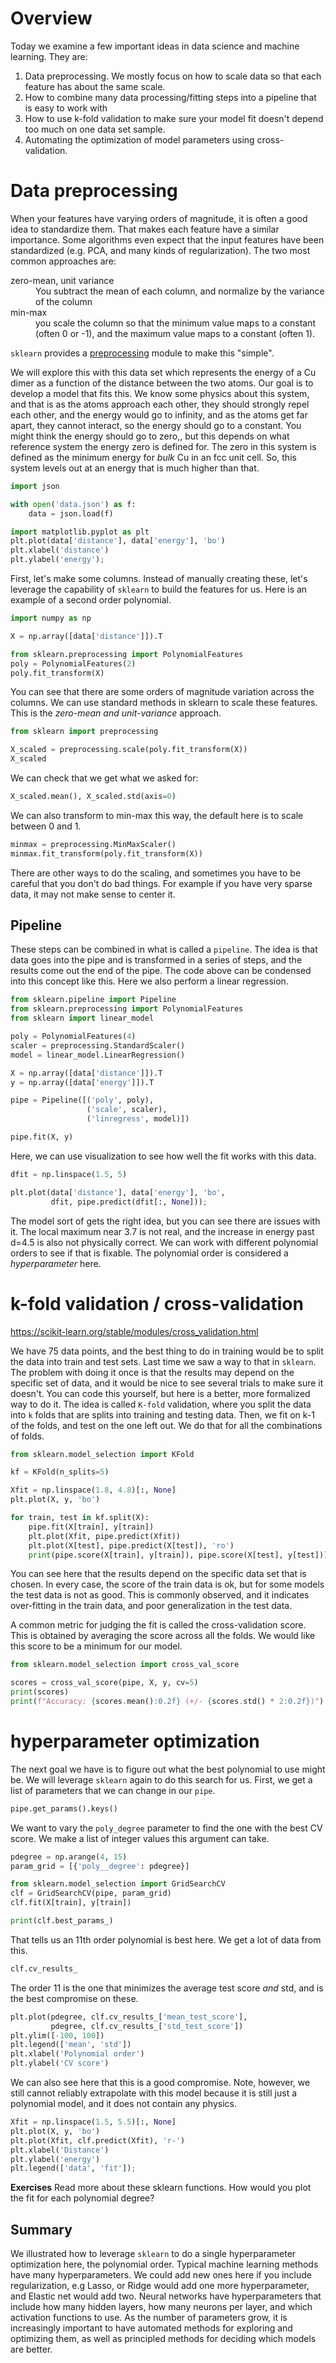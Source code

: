* Overview

Today we examine a few important ideas in data science and machine learning. They are:

1. Data preprocessing. We mostly focus on how to scale data so that each feature has about the same scale.
2. How to combine many data processing/fitting steps into a pipeline that is easy to work with
3. How to use k-fold validation to make sure your model fit doesn't depend too much on one data set sample.
4. Automating the optimization of model parameters using cross-validation.

* Data preprocessing

When your features have varying orders of magnitude, it is often a good idea to standardize them. That makes each feature have a similar importance. Some algorithms even expect that the input features have been standardized (e.g. PCA, and many kinds of regularization). The two most common approaches are:

- zero-mean, unit variance :: You subtract the mean of each column, and normalize by the variance of the column
- min-max :: you scale the column so that the minimum value maps to a constant (often 0 or -1), and the maximum value maps to a constant (often 1).

=sklearn= provides a [[https://scikit-learn.org/stable/modules/preprocessing.html][preprocessing]] module to make this "simple".

We will explore this with this data set which represents the energy of a Cu dimer as a function of the distance between the two atoms. Our goal is to develop a model that fits this. We know some physics about this system, and that is as the atoms approach each other, they should strongly repel each other, and the energy would go to infinity, and as the atoms get far apart, they cannot interact, so the energy should go to a constant. You might think the energy should go to zero,, but this depends on what reference system the energy zero is defined for. The zero in this system is defined as the minimum energy for /bulk/ Cu in an fcc unit cell. So, this system levels out at an energy that is much higher than that.

#+BEGIN_SRC jupyter-python
import json

with open('data.json') as f:
    data = json.load(f)

import matplotlib.pyplot as plt
plt.plot(data['distance'], data['energy'], 'bo')
plt.xlabel('distance')
plt.ylabel('energy');
#+END_SRC

#+RESULTS:
:RESULTS:
[[file:./.ob-jupyter/547aa26ba1575a076bda565b7f9645bd1a9a3ace.png]]
:END:

First, let's make some columns. Instead of manually creating these, let's leverage the capability of =sklearn= to build the features for us. Here is an example of a second order polynomial.

#+BEGIN_SRC jupyter-python
import numpy as np

X = np.array([data['distance']]).T

from sklearn.preprocessing import PolynomialFeatures
poly = PolynomialFeatures(2)
poly.fit_transform(X)
#+END_SRC

#+RESULTS:
:RESULTS:
#+begin_example
array([[ 1.        ,  1.8       ,  3.24      ],
       [ 1.        ,  1.80416667,  3.25501736],
       [ 1.        ,  1.80833333,  3.27006944],
       [ 1.        ,  1.8125    ,  3.28515625],
       [ 1.        ,  1.81666667,  3.30027778],
       [ 1.        ,  1.82083333,  3.31543403],
       [ 1.        ,  1.825     ,  3.330625  ],
       [ 1.        ,  1.82916667,  3.34585069],
       [ 1.        ,  1.83333333,  3.36111111],
       [ 1.        ,  1.8375    ,  3.37640625],
       [ 1.        ,  1.84166667,  3.39173611],
       [ 1.        ,  1.84583333,  3.40710069],
       [ 1.        ,  1.85      ,  3.4225    ],
       [ 1.        ,  1.85416667,  3.43793403],
       [ 1.        ,  1.85833333,  3.45340278],
       [ 1.        ,  1.8625    ,  3.46890625],
       [ 1.        ,  1.86666667,  3.48444444],
       [ 1.        ,  1.87083333,  3.50001736],
       [ 1.        ,  1.875     ,  3.515625  ],
       [ 1.        ,  1.87916667,  3.53126736],
       [ 1.        ,  1.88333333,  3.54694444],
       [ 1.        ,  1.8875    ,  3.56265625],
       [ 1.        ,  1.89166667,  3.57840278],
       [ 1.        ,  1.89583333,  3.59418403],
       [ 1.        ,  1.9       ,  3.61      ],
       [ 1.        ,  2.3       ,  5.29      ],
       [ 1.        ,  2.32083333,  5.38626736],
       [ 1.        ,  2.34166667,  5.48340278],
       [ 1.        ,  2.3625    ,  5.58140625],
       [ 1.        ,  2.38333333,  5.68027778],
       [ 1.        ,  2.40416667,  5.78001736],
       [ 1.        ,  2.425     ,  5.880625  ],
       [ 1.        ,  2.44583333,  5.98210069],
       [ 1.        ,  2.46666667,  6.08444444],
       [ 1.        ,  2.4875    ,  6.18765625],
       [ 1.        ,  2.50833333,  6.29173611],
       [ 1.        ,  2.52916667,  6.39668403],
       [ 1.        ,  2.55      ,  6.5025    ],
       [ 1.        ,  2.57083333,  6.60918403],
       [ 1.        ,  2.59166667,  6.71673611],
       [ 1.        ,  2.6125    ,  6.82515625],
       [ 1.        ,  2.63333333,  6.93444444],
       [ 1.        ,  2.65416667,  7.04460069],
       [ 1.        ,  2.675     ,  7.155625  ],
       [ 1.        ,  2.69583333,  7.26751736],
       [ 1.        ,  2.71666667,  7.38027778],
       [ 1.        ,  2.7375    ,  7.49390625],
       [ 1.        ,  2.75833333,  7.60840278],
       [ 1.        ,  2.77916667,  7.72376736],
       [ 1.        ,  2.8       ,  7.84      ],
       [ 1.        ,  4.        , 16.        ],
       [ 1.        ,  4.025     , 16.200625  ],
       [ 1.        ,  4.05      , 16.4025    ],
       [ 1.        ,  4.075     , 16.605625  ],
       [ 1.        ,  4.1       , 16.81      ],
       [ 1.        ,  4.125     , 17.015625  ],
       [ 1.        ,  4.15      , 17.2225    ],
       [ 1.        ,  4.175     , 17.430625  ],
       [ 1.        ,  4.2       , 17.64      ],
       [ 1.        ,  4.225     , 17.850625  ],
       [ 1.        ,  4.25      , 18.0625    ],
       [ 1.        ,  4.275     , 18.275625  ],
       [ 1.        ,  4.3       , 18.49      ],
       [ 1.        ,  4.325     , 18.705625  ],
       [ 1.        ,  4.35      , 18.9225    ],
       [ 1.        ,  4.375     , 19.140625  ],
       [ 1.        ,  4.4       , 19.36      ],
       [ 1.        ,  4.425     , 19.580625  ],
       [ 1.        ,  4.45      , 19.8025    ],
       [ 1.        ,  4.475     , 20.025625  ],
       [ 1.        ,  4.5       , 20.25      ],
       [ 1.        ,  4.525     , 20.475625  ],
       [ 1.        ,  4.55      , 20.7025    ],
       [ 1.        ,  4.575     , 20.930625  ],
       [ 1.        ,  4.6       , 21.16      ]])
#+end_example
:END:

You can see that there are some orders of magnitude variation across the columns. We can use standard methods in sklearn to scale these features. This is the /zero-mean and unit-variance/ approach.

#+BEGIN_SRC jupyter-python
from sklearn import preprocessing

X_scaled = preprocessing.scale(poly.fit_transform(X))
X_scaled
#+END_SRC

#+RESULTS:
:RESULTS:
#+begin_example
array([[ 0.        , -1.05831672, -0.94881821],
       [ 0.        , -1.05430795, -0.94653852],
       [ 0.        , -1.05029917, -0.94425357],
       [ 0.        , -1.0462904 , -0.94196335],
       [ 0.        , -1.04228162, -0.93966786],
       [ 0.        , -1.03827284, -0.93736709],
       [ 0.        , -1.03426407, -0.93506105],
       [ 0.        , -1.03025529, -0.93274975],
       [ 0.        , -1.02624652, -0.93043317],
       [ 0.        , -1.02223774, -0.92811132],
       [ 0.        , -1.01822897, -0.9257842 ],
       [ 0.        , -1.01422019, -0.92345181],
       [ 0.        , -1.01021142, -0.92111415],
       [ 0.        , -1.00620264, -0.91877122],
       [ 0.        , -1.00219387, -0.91642301],
       [ 0.        , -0.99818509, -0.91406954],
       [ 0.        , -0.99417631, -0.91171079],
       [ 0.        , -0.99016754, -0.90934678],
       [ 0.        , -0.98615876, -0.90697749],
       [ 0.        , -0.98214999, -0.90460293],
       [ 0.        , -0.97814121, -0.9022231 ],
       [ 0.        , -0.97413244, -0.899838  ],
       [ 0.        , -0.97012366, -0.89744763],
       [ 0.        , -0.96611489, -0.89505199],
       [ 0.        , -0.96210611, -0.89265108],
       [ 0.        , -0.57726367, -0.63762197],
       [ 0.        , -0.55721979, -0.62300829],
       [ 0.        , -0.53717591, -0.60826284],
       [ 0.        , -0.51713203, -0.59338561],
       [ 0.        , -0.49708816, -0.57837662],
       [ 0.        , -0.47704428, -0.56323584],
       [ 0.        , -0.4570004 , -0.5479633 ],
       [ 0.        , -0.43695653, -0.53255898],
       [ 0.        , -0.41691265, -0.51702289],
       [ 0.        , -0.39686877, -0.50135502],
       [ 0.        , -0.37682489, -0.48555538],
       [ 0.        , -0.35678102, -0.46962397],
       [ 0.        , -0.33673714, -0.45356078],
       [ 0.        , -0.31669326, -0.43736582],
       [ 0.        , -0.29664938, -0.42103909],
       [ 0.        , -0.27660551, -0.40458058],
       [ 0.        , -0.25656163, -0.3879903 ],
       [ 0.        , -0.23651775, -0.37126825],
       [ 0.        , -0.21647387, -0.35441442],
       [ 0.        , -0.19643   , -0.33742882],
       [ 0.        , -0.17638612, -0.32031145],
       [ 0.        , -0.15634224, -0.3030623 ],
       [ 0.        , -0.13629837, -0.28568138],
       [ 0.        , -0.11625449, -0.26816868],
       [ 0.        , -0.09621061, -0.25052421],
       [ 0.        ,  1.05831672,  0.98818861],
       [ 0.        ,  1.08236937,  1.01864409],
       [ 0.        ,  1.10642203,  1.04928933],
       [ 0.        ,  1.13047468,  1.08012432],
       [ 0.        ,  1.15452733,  1.11114907],
       [ 0.        ,  1.17857999,  1.14236357],
       [ 0.        ,  1.20263264,  1.17376782],
       [ 0.        ,  1.22668529,  1.20536183],
       [ 0.        ,  1.25073794,  1.23714559],
       [ 0.        ,  1.2747906 ,  1.26911911],
       [ 0.        ,  1.29884325,  1.30128238],
       [ 0.        ,  1.3228959 ,  1.3336354 ],
       [ 0.        ,  1.34694855,  1.36617818],
       [ 0.        ,  1.37100121,  1.39891071],
       [ 0.        ,  1.39505386,  1.43183299],
       [ 0.        ,  1.41910651,  1.46494503],
       [ 0.        ,  1.44315917,  1.49824682],
       [ 0.        ,  1.46721182,  1.53173837],
       [ 0.        ,  1.49126447,  1.56541967],
       [ 0.        ,  1.51531712,  1.59929072],
       [ 0.        ,  1.53936978,  1.63335153],
       [ 0.        ,  1.56342243,  1.66760209],
       [ 0.        ,  1.58747508,  1.70204241],
       [ 0.        ,  1.61152774,  1.73667248],
       [ 0.        ,  1.63558039,  1.7714923 ]])
#+end_example
:END:

We can check that we get what we asked for:

#+BEGIN_SRC jupyter-python
X_scaled.mean(), X_scaled.std(axis=0)
#+END_SRC

#+RESULTS:
:RESULTS:
| -6.315935428978668e-17 | array | ((0 1 1)) |
:END:

We can also transform to min-max this way, the default here is to scale between 0 and 1.

#+BEGIN_SRC jupyter-python
minmax = preprocessing.MinMaxScaler()
minmax.fit_transform(poly.fit_transform(X))
#+END_SRC

#+RESULTS:
:RESULTS:
#+begin_example
array([[0.00000000e+00, 0.00000000e+00, 0.00000000e+00],
       [0.00000000e+00, 1.48809524e-03, 8.38022383e-04],
       [0.00000000e+00, 2.97619048e-03, 1.67798239e-03],
       [0.00000000e+00, 4.46428571e-03, 2.51988002e-03],
       [0.00000000e+00, 5.95238095e-03, 3.36371528e-03],
       [0.00000000e+00, 7.44047619e-03, 4.20948816e-03],
       [0.00000000e+00, 8.92857143e-03, 5.05719866e-03],
       [0.00000000e+00, 1.04166667e-02, 5.90684679e-03],
       [0.00000000e+00, 1.19047619e-02, 6.75843254e-03],
       [0.00000000e+00, 1.33928571e-02, 7.61195592e-03],
       [0.00000000e+00, 1.48809524e-02, 8.46741691e-03],
       [0.00000000e+00, 1.63690476e-02, 9.32481554e-03],
       [0.00000000e+00, 1.78571429e-02, 1.01841518e-02],
       [0.00000000e+00, 1.93452381e-02, 1.10454257e-02],
       [0.00000000e+00, 2.08333333e-02, 1.19086372e-02],
       [0.00000000e+00, 2.23214286e-02, 1.27737863e-02],
       [0.00000000e+00, 2.38095238e-02, 1.36408730e-02],
       [0.00000000e+00, 2.52976190e-02, 1.45098974e-02],
       [0.00000000e+00, 2.67857143e-02, 1.53808594e-02],
       [0.00000000e+00, 2.82738095e-02, 1.62537590e-02],
       [0.00000000e+00, 2.97619048e-02, 1.71285962e-02],
       [0.00000000e+00, 3.12500000e-02, 1.80053711e-02],
       [0.00000000e+00, 3.27380952e-02, 1.88840836e-02],
       [0.00000000e+00, 3.42261905e-02, 1.97647337e-02],
       [0.00000000e+00, 3.57142857e-02, 2.06473214e-02],
       [0.00000000e+00, 1.78571429e-01, 1.14397321e-01],
       [0.00000000e+00, 1.86011905e-01, 1.19769384e-01],
       [0.00000000e+00, 1.93452381e-01, 1.25189887e-01],
       [0.00000000e+00, 2.00892857e-01, 1.30658831e-01],
       [0.00000000e+00, 2.08333333e-01, 1.36176215e-01],
       [0.00000000e+00, 2.15773810e-01, 1.41742040e-01],
       [0.00000000e+00, 2.23214286e-01, 1.47356306e-01],
       [0.00000000e+00, 2.30654762e-01, 1.53019012e-01],
       [0.00000000e+00, 2.38095238e-01, 1.58730159e-01],
       [0.00000000e+00, 2.45535714e-01, 1.64489746e-01],
       [0.00000000e+00, 2.52976190e-01, 1.70297774e-01],
       [0.00000000e+00, 2.60416667e-01, 1.76154243e-01],
       [0.00000000e+00, 2.67857143e-01, 1.82059152e-01],
       [0.00000000e+00, 2.75297619e-01, 1.88012502e-01],
       [0.00000000e+00, 2.82738095e-01, 1.94014292e-01],
       [0.00000000e+00, 2.90178571e-01, 2.00064523e-01],
       [0.00000000e+00, 2.97619048e-01, 2.06163194e-01],
       [0.00000000e+00, 3.05059524e-01, 2.12310307e-01],
       [0.00000000e+00, 3.12500000e-01, 2.18505859e-01],
       [0.00000000e+00, 3.19940476e-01, 2.24749853e-01],
       [0.00000000e+00, 3.27380952e-01, 2.31042287e-01],
       [0.00000000e+00, 3.34821429e-01, 2.37383161e-01],
       [0.00000000e+00, 3.42261905e-01, 2.43772476e-01],
       [0.00000000e+00, 3.49702381e-01, 2.50210232e-01],
       [0.00000000e+00, 3.57142857e-01, 2.56696429e-01],
       [0.00000000e+00, 7.85714286e-01, 7.12053571e-01],
       [0.00000000e+00, 7.94642857e-01, 7.23249163e-01],
       [0.00000000e+00, 8.03571429e-01, 7.34514509e-01],
       [0.00000000e+00, 8.12500000e-01, 7.45849609e-01],
       [0.00000000e+00, 8.21428571e-01, 7.57254464e-01],
       [0.00000000e+00, 8.30357143e-01, 7.68729074e-01],
       [0.00000000e+00, 8.39285714e-01, 7.80273438e-01],
       [0.00000000e+00, 8.48214286e-01, 7.91887556e-01],
       [0.00000000e+00, 8.57142857e-01, 8.03571429e-01],
       [0.00000000e+00, 8.66071429e-01, 8.15325056e-01],
       [0.00000000e+00, 8.75000000e-01, 8.27148438e-01],
       [0.00000000e+00, 8.83928571e-01, 8.39041574e-01],
       [0.00000000e+00, 8.92857143e-01, 8.51004464e-01],
       [0.00000000e+00, 9.01785714e-01, 8.63037109e-01],
       [0.00000000e+00, 9.10714286e-01, 8.75139509e-01],
       [0.00000000e+00, 9.19642857e-01, 8.87311663e-01],
       [0.00000000e+00, 9.28571429e-01, 8.99553571e-01],
       [0.00000000e+00, 9.37500000e-01, 9.11865234e-01],
       [0.00000000e+00, 9.46428571e-01, 9.24246652e-01],
       [0.00000000e+00, 9.55357143e-01, 9.36697824e-01],
       [0.00000000e+00, 9.64285714e-01, 9.49218750e-01],
       [0.00000000e+00, 9.73214286e-01, 9.61809431e-01],
       [0.00000000e+00, 9.82142857e-01, 9.74469866e-01],
       [0.00000000e+00, 9.91071429e-01, 9.87200056e-01],
       [0.00000000e+00, 1.00000000e+00, 1.00000000e+00]])
#+end_example
:END:

There are other ways to do the scaling, and sometimes you have to be careful that you don't do bad things. For example if you have very sparse data, it may not make sense to center it.

** Pipeline

These steps can be combined in what is called a =pipeline=. The idea is that data goes into the pipe and is transformed in a series of steps, and the results come out the end of the pipe. The code above can be condensed into this concept like this. Here we also perform a linear regression.

#+BEGIN_SRC jupyter-python
from sklearn.pipeline import Pipeline
from sklearn.preprocessing import PolynomialFeatures
from sklearn import linear_model

poly = PolynomialFeatures(4)
scaler = preprocessing.StandardScaler()
model = linear_model.LinearRegression()

X = np.array([data['distance']]).T
y = np.array([data['energy']]).T

pipe = Pipeline([('poly', poly),
                 ('scale', scaler),
                 ('linregress', model)])

pipe.fit(X, y)
#+END_SRC

#+RESULTS:
:RESULTS:
Pipeline(steps=[('poly', PolynomialFeatures(degree=4)),
                ('scale', StandardScaler()),
                ('linregress', LinearRegression())])
:END:

Here, we can use visualization to see how well the fit works with this data.

#+BEGIN_SRC jupyter-python
dfit = np.linspace(1.5, 5)

plt.plot(data['distance'], data['energy'], 'bo',
         dfit, pipe.predict(dfit[:, None]));
#+END_SRC

#+RESULTS:
:RESULTS:
[[file:./.ob-jupyter/992f4214f7c88c748745723813672b7dab89b911.png]]
:END:

The model sort of gets the right idea, but you can see there are issues with it. The local maximum near 3.7 is not real, and the increase in energy past d=4.5 is also not physically correct. We can work with different polynomial orders to see if that is fixable. The polynomial order is considered a /hyperparameter/ here.

* k-fold validation / cross-validation

https://scikit-learn.org/stable/modules/cross_validation.html

We have 75 data points, and the best thing to do in training would be to split the data into train and test sets. Last time we saw a way to that in =sklearn=. The problem with doing it once is that the results may depend on the specific set of data, and it would be nice to see several trials to make sure it doesn't. You can code this yourself, but here is a better, more formalized way to do it. The idea is called =K-fold= validation, where you split the data into =k= folds that are splits into training and testing data. Then, we fit on k-1 of the folds, and test on the one left out. We do that for all the combinations of folds.

#+BEGIN_SRC jupyter-python
from sklearn.model_selection import KFold

kf = KFold(n_splits=5)

Xfit = np.linspace(1.8, 4.8)[:, None]
plt.plot(X, y, 'bo')

for train, test in kf.split(X):
    pipe.fit(X[train], y[train])
    plt.plot(Xfit, pipe.predict(Xfit))
    plt.plot(X[test], pipe.predict(X[test]), 'ro')
    print(pipe.score(X[train], y[train]), pipe.score(X[test], y[test]))
#+END_SRC

#+RESULTS:
:RESULTS:
0.9987178217314683 -0.19477887731891563
0.9978222474489715 0.830479457317226
0.9960805625125984 0.8746369801019854
0.9977170214426698 0.9454540341763958
0.9968333195835337 -354.96692697874516
[[file:./.ob-jupyter/d820f0fd68df866996d3b000804b15a5285652cf.png]]
:END:

You can see here that the results depend on the specific data set that is chosen. In every case, the score of the train data is ok, but for some models the test data is not as good. This is commonly observed, and it indicates over-fitting in the train data, and poor generalization in the test data.

A common metric for judging the fit is called the cross-validation score. This is obtained by averaging the score across all the folds. We would like this score to be a minimum for our model.

#+BEGIN_SRC jupyter-python
from sklearn.model_selection import cross_val_score

scores = cross_val_score(pipe, X, y, cv=5)
print(scores)
print(f"Accuracy: {scores.mean():0.2f} (+/- {scores.std() * 2:0.2f})")
#+END_SRC

#+RESULTS:
:RESULTS:
[-1.94778877e-01  8.30479457e-01  8.74636980e-01  9.45454034e-01
 -3.54966927e+02]
Accuracy: -70.50 (+/- 284.47)
:END:

* hyperparameter optimization

The next goal we have is to figure out what the best polynomial to use might be. We will leverage =sklearn= again to do this search for us. First, we get a list of parameters that we can change in our =pipe=.

#+BEGIN_SRC jupyter-python
pipe.get_params().keys()
#+END_SRC

#+RESULTS:
:RESULTS:
dict_keys(['memory', 'steps', 'verbose', 'poly', 'scale', 'linregress', 'poly__degree', 'poly__include_bias', 'poly__interaction_only', 'poly__order', 'scale__copy', 'scale__with_mean', 'scale__with_std', 'linregress__copy_X', 'linregress__fit_intercept', 'linregress__n_jobs', 'linregress__normalize', 'linregress__positive'])
:END:

We want to vary the =poly_degree= parameter to find the one with the best CV score. We make a list of integer values this argument can take.

#+BEGIN_SRC jupyter-python
pdegree = np.arange(4, 15)
param_grid = [{'poly__degree': pdegree}]

from sklearn.model_selection import GridSearchCV
clf = GridSearchCV(pipe, param_grid)
clf.fit(X[train], y[train])

print(clf.best_params_)
#+END_SRC

#+RESULTS:
:RESULTS:
{'poly__degree': 11}
:END:

That tells us an 11th order polynomial is best here. We get a lot of data from this.

#+BEGIN_SRC jupyter-python
clf.cv_results_
#+END_SRC

#+RESULTS:
:RESULTS:
| mean_fit_time | : | array | ((0.00119834 0.00097623 0.00086861 0.00091143 0.0009078 0.00089169 0.00095024 0.0009944 0.00104918 0.00096374 ...)) | std_fit_time | : | array | ((0.00029169651 0.000133422462 5.17186999e-06 5.08933819e-05 4.7166065e-05 5.86529088e-06 7.151486e-05 0.000123770743 0.000126881933 1.13146133e-05 ...)) | mean_score_time | : | array | ((0.00046415 0.00041313 0.00037723 0.00040007 0.00037642 0.00037508 0.00038137 0.000389 0.0004034 0.00040503 ...)) | std_score_time | : | array | ((4.43918236e-05 8.69191088e-05 2.16225541e-05 6.156723e-05 8.48502213e-06 3.57278017e-06 2.14629697e-06 2.89106491e-06 1.88172534e-05 2.7902105e-06 ...)) | param_poly__degree | : | masked_array | (data= (4 5 6 7 8 9 10 11 12 13 ...) mask= (False False False False False False False False False False ...) fill_value= ? dtype=object) | params | : | ((poly__degree : 4) (poly__degree : 5) (poly__degree : 6) (poly__degree : 7) (poly__degree : 8) (poly__degree : 9) (poly__degree : 10) (poly__degree : 11) (poly__degree : 12) (poly__degree : 13) ...) | split0_test_score | : | array | ((-0.10465458 0.91296266 0.99200176 0.99994327 0.99999621 0.99999971 0.99999999 1 1 1 ...)) | split1_test_score | : | array | ((0.07879496 0.9710895 0.99886022 0.99999785 0.9999998 0.99999999 1 1 1 1 ...)) | split2_test_score | : | array | ((0.63751492 0.96502098 0.99514639 0.99999484 0.99999782 0.99999976 1 1 1 1 ...)) | split3_test_score | : | array | ((0.94674591 0.9908384 0.99920836 0.99998626 0.99999984 0.99999994 1 1 1 1 ...)) | split4_test_score | : | array | ((-2649.62933 -1621.01064 -1264.83453 -422.085132 -108.058523 -36.9036402 -5.39401107 -0.0186334453 -17.8183492 -3.53131169 ...)) | mean_test_score | : | array | ((-529.614185 -323.434146 -252.169863 -83.617042 -20.8117058 -6.58072816 -0.278802216 0.796273311 -2.76366983 0.093737662 ...)) | std_test_score | : | array | ((1060.00764 648.788248 506.332335 169.234045 43.6234085 15.161456 2.55760443 0.407453378 7.52733967 1.81252468 ...)) | rank_test_score | : | array | ((11 10 9 8 7 5 3 1 4 2 ...) dtype=int32) |
:END:

The order 11 is the one that minimizes the average test score /and/ std, and is the best compromise on these.

#+BEGIN_SRC jupyter-python
plt.plot(pdegree, clf.cv_results_['mean_test_score'],
         pdegree, clf.cv_results_['std_test_score'])
plt.ylim([-100, 100])
plt.legend(['mean', 'std'])
plt.xlabel('Polynomial order')
plt.ylabel('CV score')
#+END_SRC

#+RESULTS:
:RESULTS:
: Text(0, 0.5, 'CV score')
[[file:./.ob-jupyter/f3536f4dcba5293fad02b472e157aad2d4dc9226.png]]
:END:


We can also see here that this is a good compromise. Note, however, we still cannot reliably extrapolate with this model because it is still just a polynomial model, and it does not contain any physics.

#+BEGIN_SRC jupyter-python
Xfit = np.linspace(1.5, 5.5)[:, None]
plt.plot(X, y, 'bo')
plt.plot(Xfit, clf.predict(Xfit), 'r-')
plt.xlabel('Distance')
plt.ylabel('energy')
plt.legend(['data', 'fit']);
#+END_SRC

#+RESULTS:
:RESULTS:
[[file:./.ob-jupyter/ad1772f6dfb0da32b5236b2a20f5a5ec3a7785fb.png]]
:END:

*Exercises* Read more about these sklearn functions. How would you plot the fit for each polynomial degree?

** Summary

We illustrated how to leverage =sklearn= to do a single hyperparameter optimization here, the polynomial order. Typical machine learning methods have many hyperparameters. We could add new ones here if you include regularization, e.g Lasso, or Ridge would add one more hyperparameter, and Elastic net would add two. Neural networks have hyperparameters that include how many hidden layers, how many neurons per layer, and which activation functions to use. As the number of parameters grow, it is increasingly important to have automated methods for exploring and optimizing them, as well as principled methods for deciding which models are better.

* data                                                             :noexport:

#+BEGIN_SRC jupyter-python
from ase.calculators.emt import EMT
from ase import Atoms, Atom
import numpy as np

D = []
E = []

d0 = np.linspace(1.8, 1.9, 25)

for d in d0:
    atoms = Atoms('Cu2', [[0,0,0], [0,0,d]], cell=(10, 10, 10))
    atoms.center(vacuum=5)
    atoms.set_calculator(EMT())
    E += [atoms.get_potential_energy()]
    D += [d]


d0 = np.linspace(2.3, 2.8, 25)

for d in d0:
    atoms = Atoms('Cu2', [[0,0,0], [0,0,d]], cell=(10, 10, 10))
    atoms.center(vacuum=5)
    atoms.set_calculator(EMT())
    E += [atoms.get_potential_energy()]
    D += [d]


d0 = np.linspace(4.0, 4.6, 25)

for d in d0:
    atoms = Atoms('Cu2', [[0,0,0], [0,0,d]], cell=(10, 10, 10))
    atoms.center(vacuum=5)
    atoms.set_calculator(EMT())
    E += [atoms.get_potential_energy()]
    D += [d]

%matplotlib inline
import matplotlib.pyplot as plt
plt.plot(D, E, 'b.')

#+END_SRC

#+RESULTS:
:results:
# Out [51]:
# text/plain
: [<matplotlib.lines.Line2D at 0x1a1ffdd850>]

# text/plain
: <Figure size 432x288 with 1 Axes>

# image/png
[[file:obipy-resources/523c0ca59057f725dcdb02464743686812d70bef/0652bd6929459d2972a15b622b7596c5a1a489c3.png]]
:end:


#+BEGIN_SRC jupyter-python
import json
with open('data.json', 'w') as f:
    f.write(json.dumps({'distance': D, 'energy': E}))
#+END_SRC

#+RESULTS:
:results:
# Out [53]:
:end:
